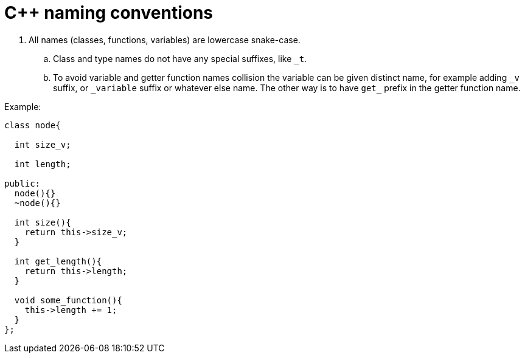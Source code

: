 = C++ naming conventions

. All names (classes, functions, variables) are lowercase snake-case.
.. Class and type names do not have any special suffixes, like `_t`.
.. To avoid variable and getter function names collision the variable can be given distinct name, for example adding `\_v` suffix, or `_variable` suffix or whatever else name. The other way is to have `get_` prefix in the getter function name.

Example:

[source,cpp]
....
class node{

  int size_v;

  int length;

public:
  node(){}
  ~node(){}
  
  int size(){
    return this->size_v;
  }
  
  int get_length(){
    return this->length;
  }
  
  void some_function(){
    this->length += 1;
  }
};
....
